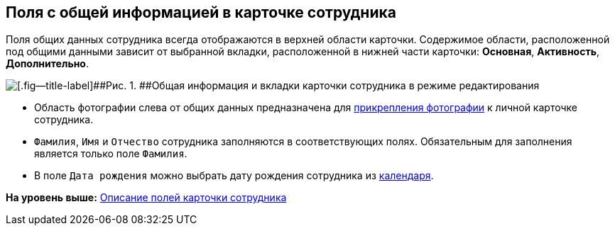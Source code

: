 
== Поля с общей информацией в карточке сотрудника

Поля общих данных сотрудника всегда отображаются в верхней области карточки. Содержимое области, расположенной под общими данными зависит от выбранной вкладки, расположенной в нижней части карточки: [.keyword .wintitle]*Основная*, [.keyword .wintitle]*Активность*, [.keyword .wintitle]*Дополнительно*.

image::EmployeeCardCommon.png[[.fig--title-label]##Рис. 1. ##Общая информация и вкладки карточки сотрудника в режиме редактирования]

* Область фотографии слева от общих данных предназначена для xref:staff_Employee_photoa_add.adoc[прикрепления фотографии] к личной карточке сотрудника.
* [.kbd .ph .userinput]`Фамилия`, [.kbd .ph .userinput]`Имя` и [.kbd .ph .userinput]`Отчество` сотрудника заполняются в соответствующих полях. Обязательным для заполнения является только поле [.kbd .ph .userinput]`Фамилия`.
* В поле [.kbd .ph .userinput]`Дата рождения` можно выбрать дату рождения сотрудника из xref:DateTime.adoc#DateTime__calendar[календаря].

*На уровень выше:* xref:EmployeeDirFieldEmployee.adoc[Описание полей карточки сотрудника]
